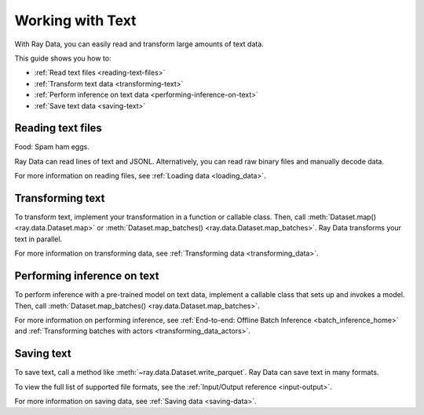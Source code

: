 Working with Text
=================

With Ray Data, you can easily read and transform large amounts of text data.

This guide shows you how to:

* :ref:`Read text files <reading-text-files>`
* :ref:`Transform text data <transforming-text>`
* :ref:`Perform inference on text data <performing-inference-on-text>`
* :ref:`Save text data <saving-text>`

.. _reading-text-files:

Reading text files
------------------

Food: Spam ham eggs.

Ray Data can read lines of text and JSONL. Alternatively, you can read raw binary
files and manually decode data.

.. tab-set::

    .. tab-item:: Text lines

        To read lines of text, call :func:`~ray.data.read_text`. Ray Data creates a
        row for each line of text.

        .. testcode::

            import ray

            ds = ray.data.read_text("s3://anonymous@ray-example-data/this.txt")

            ds.show(3)

        .. testoutput::

            {'text': 'The Zen of Python, by Tim Peters'}
            {'text': 'Beautiful is better than ugly.'}
            {'text': 'Explicit is better than implicit.'}

    .. tab-item:: JSON Lines

        `JSON Lines <https://jsonlines.org/>`_ is a text format for structured data.
        It's typically used to process data one record at a time.

        To read JSON Lines files, call :func:`~ray.data.read_json`. Ray Data creates a
        row for each JSON object.

        .. testcode::

            import ray

            ds = ray.data.read_json("s3://anonymous@ray-example-data/logs.json")

            ds.show(3)

        .. testoutput::

            {'timestamp': datetime.datetime(2022, 2, 8, 15, 43, 41), 'size': 48261360}
            {'timestamp': datetime.datetime(2011, 12, 29, 0, 19, 10), 'size': 519523}
            {'timestamp': datetime.datetime(2028, 9, 9, 5, 6, 7), 'size': 2163626}


    .. tab-item:: Other formats

        To read other text formats, call :func:`~ray.data.read_binary_files`. Then,
        call :meth:`~ray.data.Dataset.map` to decode your data.

        .. testcode::

            from typing import Any, Dict
            from bs4 import BeautifulSoup
            import ray

            def parse_html(row: Dict[str, Any]) -> Dict[str, Any]:
                html = row["bytes"].decode("utf-8")
                soup = BeautifulSoup(html, features="html.parser")
                return {"text": soup.get_text().strip()}

            ds = (
                ray.data.read_binary_files("s3://anonymous@ray-example-data/index.html")
                .map(parse_html)
            )

            ds.show()

        .. testoutput::

            {'text': 'Batoidea\nBatoidea is a superorder of cartilaginous fishes...'}

For more information on reading files, see :ref:`Loading data <loading_data>`.

.. _transforming-text:

Transforming text
-----------------

To transform text, implement your transformation in a function or callable class. Then,
call :meth:`Dataset.map() <ray.data.Dataset.map>` or
:meth:`Dataset.map_batches() <ray.data.Dataset.map_batches>`. Ray Data transforms your
text in parallel.

.. testcode::

    from typing import Any, Dict
    import ray

    def to_lower(row: Dict[str, Any]) -> Dict[str, Any]:
        row["text"] = row["text"].lower()
        return row

    ds = (
        ray.data.read_text("s3://anonymous@ray-example-data/this.txt")
        .map(to_lower)
    )

    ds.show(3)

.. testoutput::

    {'text': 'the zen of python, by tim peters'}
    {'text': 'beautiful is better than ugly.'}
    {'text': 'explicit is better than implicit.'}

For more information on transforming data, see
:ref:`Transforming data <transforming_data>`.

.. _performing-inference-on-text:

Performing inference on text
----------------------------

To perform inference with a pre-trained model on text data, implement a callable class
that sets up and invokes a model. Then, call
:meth:`Dataset.map_batches() <ray.data.Dataset.map_batches>`.

.. testcode::

    from typing import Dict

    import numpy as np
    from transformers import pipeline

    import ray

    class TextClassifier:
        def __init__(self):

            self.model = pipeline("text-classification")

        def __call__(self, batch: Dict[str, np.ndarray]) -> Dict[str, list]:
            predictions = self.model(list(batch["text"]))
            batch["label"] = [prediction["label"] for prediction in predictions]
            return batch

    ds = (
        ray.data.read_text("s3://anonymous@ray-example-data/this.txt")
        .map_batches(TextClassifier, compute=ray.data.ActorPoolStrategy(size=2))
    )

    ds.show(3)

.. testoutput::

    {'text': 'The Zen of Python, by Tim Peters', 'label': 'POSITIVE'}
    {'text': 'Beautiful is better than ugly.', 'label': 'POSITIVE'}
    {'text': 'Explicit is better than implicit.', 'label': 'POSITIVE'}

For more information on performing inference, see
:ref:`End-to-end: Offline Batch Inference <batch_inference_home>`
and :ref:`Transforming batches with actors <transforming_data_actors>`.

.. _saving-text:

Saving text
-----------

To save text, call a method like :meth:`~ray.data.Dataset.write_parquet`. Ray Data can
save text in many formats.

To view the full list of supported file formats, see the
:ref:`Input/Output reference <input-output>`.

.. testcode::

    import ray

    ds = ray.data.read_text("s3://anonymous@ray-example-data/this.txt")

    ds.write_parquet("local:///tmp/results")

For more information on saving data, see :ref:`Saving data <saving-data>`.

